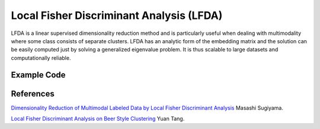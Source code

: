 Local Fisher Discriminant Analysis (LFDA)
=====================================
LFDA is a linear supervised dimensionality reduction method and is particularly useful when dealing with multimodality where some class consists of separate clusters. LFDA has an analytic form of the embedding matrix and the solution can be easily computed just by solving a generalized eigenvalue problem. It is thus scalable to large datasets and computationally reliable.

Example Code
------------------

References
------------------
`Dimensionality Reduction of Multimodal Labeled Data by Local Fisher Discriminant Analysis <http://www.ms.k.u-tokyo.ac.jp/2007/LFDA.pdf>`_ Masashi Sugiyama.

`Local Fisher Discriminant Analysis on Beer Style Clustering <https://gastrograph.com/resources/whitepapers/local-fisher-discriminant-analysis-on-beer-style-clustering.html#>`_ Yuan Tang.